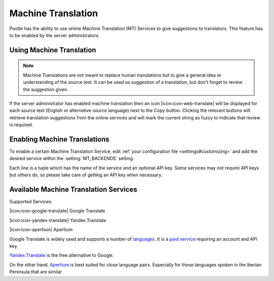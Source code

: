 .. _machine_translation:

Machine Translation
===================

Pootle has the ability to use online Machine Translation (MT) Services to give
suggestions to translators. This feature has to be enabled by the server
administrators.


.. _machine_translation#using_machine_translation:

Using Machine Translation
-------------------------

.. note::

    Machine Translations are not meant to replace human translations but to
    give a general idea or understanding of the source text. It can be used
    as suggestion of a translation, but don't forget to review the
    suggestion given.

If the server administrator has enabled machine translation then an icon
|icon:icon-web-translate| will be displayed for each source text (English or
alternative source language) next to the Copy button. Clicking the relevant
buttons will retrieve translation suggestions from the online services and
will mark the current string as fuzzy to indicate that review is required.


.. _machine_translation#how_to_enable_machine_translations:

Enabling Machine Translations
-----------------------------

To enable a certain Machine Translation Service, edit :ref:`your configuration
file <settings#customizing>` and add the desired service within the
:setting:`MT_BACKENDS` setting.

Each line is a tuple which has the name of the service and an optional API key.
Some services may not require API keys but others do, so please take care of
getting an API key when necessary.


.. _machine_translation#machine_translation_services:

Available Machine Translation Services
--------------------------------------

Supported Services:

|icon:icon-google-translate| Google Translate

|icon:icon-yandex-translate| Yandex.Translate

|icon:icon-apertium| Apertium

.. versionadded:: 2.7 Yandex.Translate

Google Translate is widely used and supports a number of `languages`_.
It is a `paid service`_ requiring an account and API key.

.. _languages: https://developers.google.com/translate/v2/using_rest#language-params
.. _paid service: https://developers.google.com/translate/v2/pricing

`Yandex.Translate`_ is the free alternative to Google.

.. _Yandex.Translate: https://tech.yandex.com/translate/

On the other hand, `Apertium`_ is best suited for
close language pairs. Especially for those languages spoken in the Iberian
Peninsula that are similar.

.. _Apertium: http://www.apertium.org/?id=whatisapertium&lang=en
